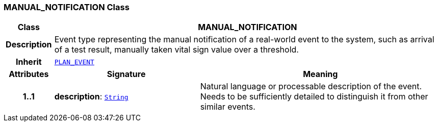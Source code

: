 === MANUAL_NOTIFICATION Class

[cols="^1,3,5"]
|===
h|*Class*
2+^h|*MANUAL_NOTIFICATION*

h|*Description*
2+a|Event type representing the manual notification of a real-world event to the system, such as arrival of a test result, manually taken vital sign value over a threshold.

h|*Inherit*
2+|`<<_plan_event_class,PLAN_EVENT>>`

h|*Attributes*
^h|*Signature*
^h|*Meaning*

h|*1..1*
|*description*: `link:/releases/BASE/{base_release}/foundation_types.html#_string_class[String^]`
a|Natural language or processable description of the event. Needs to be sufficiently detailed to distinguish it from other similar events.
|===
